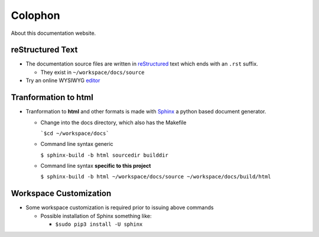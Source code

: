 ========
Colophon
========
About this documentation website.

*****************
reStructured Text
*****************

* The documentation source files are written in
  `reStructured <http://docutils.sourceforge.net/rst.html>`_ text
  which ends with an ``.rst`` suffix.

  - They exist in ``~/workspace/docs/source``

* Try an online WYSIWYG `editor <http://rst.ninjs.org>`_

*************************
Tranformation to html
*************************

* Tranformation to **html** and other formats is made with
  `Sphinx <http://www.sphinx-doc.org/en/master/index.html>`_ a python based
  document generator.

  - Change into the docs directory, which also has the Makefile

    ```$cd ~/workspace/docs```

  - Command line syntax generic

    ``$ sphinx-build -b html sourcedir builddir``

  - Command line syntax **specific to this project**

    ``$ sphinx-build -b html ~/workspace/docs/source ~/workspace/docs/build/html``

***********************
Workspace Customization
***********************

* Some workspace customization is required prior to issuing above commands

  - Possible installation of Sphinx something like:

    - ``$sudo pip3 install -U sphinx``